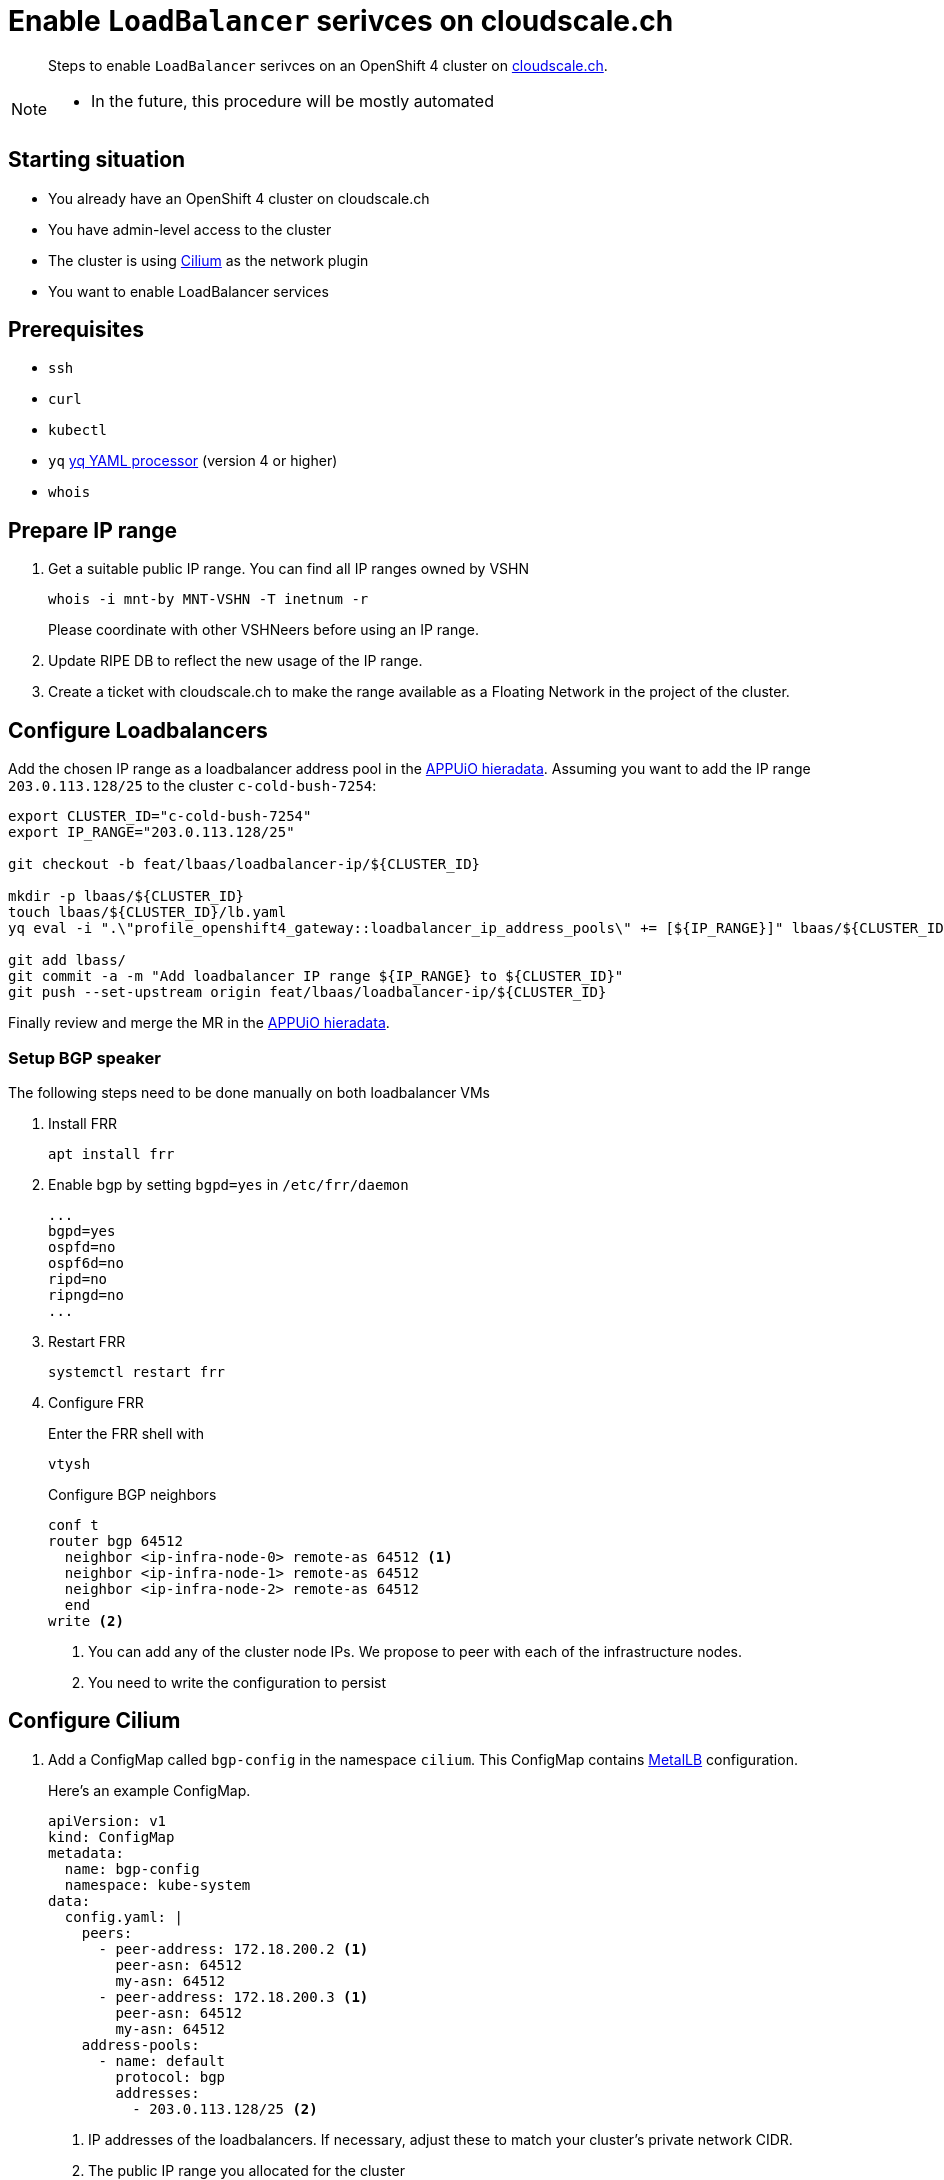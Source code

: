 = Enable `LoadBalancer` serivces on cloudscale.ch

[abstract]
--
Steps to enable `LoadBalancer` serivces on an OpenShift 4 cluster on https://cloudscale.ch[cloudscale.ch].
--

[NOTE]
--
- In the future, this procedure will be mostly automated
--

== Starting situation

* You already have an OpenShift 4 cluster on cloudscale.ch
* You have admin-level access to the cluster
* The cluster is using https://cilium.io[Cilium] as the network plugin
* You want to enable LoadBalancer services

== Prerequisites

* `ssh`
* `curl`
* `kubectl`
* `yq` https://mikefarah.gitbook.io/yq[yq YAML processor] (version 4 or higher)
* `whois`

== Prepare IP range

. Get a suitable public IP range.
You can find all IP ranges owned by VSHN
+
[source,console]
----
whois -i mnt-by MNT-VSHN -T inetnum -r
----
Please coordinate with other VSHNeers before using an IP range.

. Update RIPE DB to reflect the new usage of the IP range.

. Create a ticket with cloudscale.ch to make the range available as a Floating Network in the project of the cluster.

== Configure Loadbalancers

Add the chosen IP range as a loadbalancer address pool in the https://git.vshn.net/appuio/appuio_hieradata/-/tree/master/lbaas[APPUiO hieradata].
Assuming you want to add the IP range `203.0.113.128/25` to the cluster `c-cold-bush-7254`:

[source,console]
----
export CLUSTER_ID="c-cold-bush-7254"
export IP_RANGE="203.0.113.128/25"

git checkout -b feat/lbaas/loadbalancer-ip/${CLUSTER_ID}

mkdir -p lbaas/${CLUSTER_ID}
touch lbaas/${CLUSTER_ID}/lb.yaml
yq eval -i ".\"profile_openshift4_gateway::loadbalancer_ip_address_pools\" += [${IP_RANGE}]" lbaas/${CLUSTER_ID}/lb.yaml

git add lbass/
git commit -a -m "Add loadbalancer IP range ${IP_RANGE} to ${CLUSTER_ID}"
git push --set-upstream origin feat/lbaas/loadbalancer-ip/${CLUSTER_ID}
----

Finally review and merge the MR in the https://git.vshn.net/appuio/appuio_hieradata/-/tree/master/lbaas[APPUiO hieradata].
 

=== Setup BGP speaker

The following steps need to be done manually on both loadbalancer VMs

. Install FRR
+
[source,console]
----
apt install frr
----

. Enable bgp by setting `bgpd=yes` in `/etc/frr/daemon`
+
[source]
----
...
bgpd=yes
ospfd=no
ospf6d=no
ripd=no
ripngd=no
...
----

. Restart FRR
+
[source,console]
----
systemctl restart frr
----
  
. Configure FRR
+
Enter the FRR shell with
+
[source,console]
----
vtysh
----
+
Configure BGP neighbors
+
[source]
----
conf t
router bgp 64512
  neighbor <ip-infra-node-0> remote-as 64512 <1>
  neighbor <ip-infra-node-1> remote-as 64512
  neighbor <ip-infra-node-2> remote-as 64512
  end
write <2>
----
<1> You can add any of the cluster node IPs.
We propose to peer with each of the infrastructure nodes.
<2> You need to write the configuration to persist 

== Configure Cilium

. Add a ConfigMap called `bgp-config` in the namespace `cilium`.
This ConfigMap contains https://metallb.universe.tf/usage/#bgp[MetalLB] configuration.
+
Here's an example ConfigMap.
+
[source,yaml]
----
apiVersion: v1
kind: ConfigMap
metadata:
  name: bgp-config
  namespace: kube-system
data:
  config.yaml: |
    peers:
      - peer-address: 172.18.200.2 <1>
        peer-asn: 64512
        my-asn: 64512
      - peer-address: 172.18.200.3 <1>
        peer-asn: 64512
        my-asn: 64512
    address-pools:
      - name: default
        protocol: bgp
        addresses:
          - 203.0.113.128/25 <2>
----
<1> IP addresses of the loadbalancers.
If necessary, adjust these to match your cluster's private network CIDR.
<2> The public IP range you allocated for the cluster

. Update the Cilium configuration to enable BGP.
Our Cilium setup is configured through the `CiliumConfig` CRD called `cilium` in namespace `cilium`.
The CRD contains Helm values.
Update the CRD `spec` with
+
[source,yaml]
----
apiVersion: cilium.io/v1alpha1
kind: CiliumConfig
metadata:
  ...
  name: cilium
  namespace: cilium
  ...
spec:
  bgp:
    announce:
      loadbalancerIP: true
    enabled: true
  ...
----

== Test `LoadBalancer` service

. Apply a `LoadBalancer` service and a deployment:
+
[source,yaml]
----
apiVersion: v1
kind: Service
metadata:
  name: test-lb
spec:
  type: LoadBalancer
  ports:
  - port: 80
    targetPort: 8080
    protocol: TCP
    name: http
  selector:
    svc: test-lb
---
apiVersion: apps/v1
kind: Deployment
metadata:
  name: nginx
spec:
  selector:
    matchLabels:
      svc: test-lb
  template:
    metadata:
      labels:
        svc: test-lb
    spec:
      containers:
      - name: web
        image: vshn/nginx
        imagePullPolicy: IfNotPresent
        ports:
        - containerPort: 8080
        readinessProbe:
          httpGet:
            path: /
            port: 8080
----

. Observe that the Operator allocates an external IP for `test-lb`
+
[source,console]
----
kubectl get svc

NAME        TYPE          CLUSTER-IP  EXTERNAL-IP   PORT(S)       AGE
test-lb     LoadBalancer  172.20.0.5  203.0.113.132 80:30724/TCP  10s
----

. Access the external IP
+
[source,console]
----
curl 203.0.113.132
----


[NOTE]
--
Check the `NetworkPolicy` in the target namespace.
If the namespace doesn't allow access from external nodes, everything will appear to work, but you won't be able access the service from outside the cluster.
--

== Troubleshoot

=== Check BGP peering

You can check if the BGP peering was successful by connecting to the loadbalancer VMs.

. Enter the FRR shell with
+
[source,console]
----
vtysh
----

. Show BGP summary.
+
[source]
----
show bgp summary
----
+
This should show you something similar to
+
[source]
----
BGP router identifier XXXX, local AS number 64512 vrf-id 0
BGP table version 6
RIB entries 5, using 920 bytes of memory
Peers 3, using 61 KiB of memory

Neighbor        V         AS MsgRcvd MsgSent   TblVer  InQ OutQ  Up/Down State/PfxRcd
172.18.200.137  4      64512   11120   11117        0    0    0 3d20h37m            3
172.18.200.157  4      64512   11120   11117        0    0    0 3d20h37m            3
172.18.200.218  4      64512   11119   11116        0    0    0 3d20h37m            3

Total number of neighbors 3
----

. Show available routes 
+
[source]
----
show ip route
----
+
This should include routes for the created LoadBalancer service.


If these checks look correct, the BGP setup works as expected.
If you still can't connect to the service, re-check the network policies and check if the Floating Network is assigned correctly.

If the neighbors or routes don't show up correctly, follow the other troubleshooting steps.
``

=== Check BGP announcements 

Next, check if Cilium sends out BGP announcements and whether they arrive at the loadbalancer VMs.

. Check if Cilium sends out BGP announcements.
In one of the Cilium pods run
+
[source,console]
----
tcpdump -n -i any tcp port 179
----
+
If Cilium sends out announcements to the correct IPs, it's most likely setup correctly.
If it doesn't, there is an issue with Cilium.
One thing to consider is that Cilium doesn't automatically pick up updates of the `bgp-config` ConfigMap.
Make sure to restart the Cilium pods it you change the configuration.

. Check if any BGP announcements arrive and are accepted.
On one of the loadbalancer VMs run
+
[source,console]
----
tcpdump -n -i any tcp port 179
----
+
There should be packets coming in from the cluster nodes and they should be answered.

.. If no packets come in, check the connection between the cluster nodes and the loadbalancer VM.

.. If packets come in but aren't answered, the issue might be the firewall setup.
Check if the BGP port is open with
+
[source,console]
----
iptables -L
----

.. If the firewall accepts BGP announcements, check the FRR configuration.
In the FRR shell run
+
[source]
----
show run
----
+
It should show the current running configuration which should look similar to
+
[source]
----
!
frr version 7.2.1
frr defaults traditional
hostname lb-1c
log syslog informational
no ipv6 forwarding
service integrated-vtysh-config
!
router bgp 64512
 neighbor 172.18.200.137 remote-as 64512
 neighbor 172.18.200.157 remote-as 64512
 neighbor 172.18.200.218 remote-as 64512
!
line vty
!
end
----

